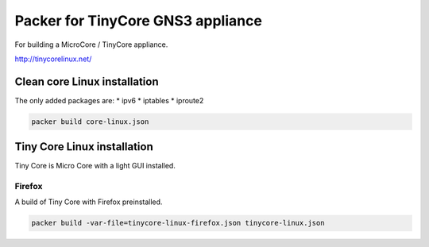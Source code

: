 Packer for TinyCore GNS3 appliance
==================================

For building a MicroCore / TinyCore appliance.

http://tinycorelinux.net/

Clean core Linux installation
*****************************

The only added packages are:
* ipv6
* iptables
* iproute2

.. code:: bash

    packer build core-linux.json



Tiny Core Linux installation
****************************

Tiny Core is Micro Core with a light GUI installed.


Firefox
'''''''''

A build of Tiny Core with Firefox preinstalled.

.. code:: bash

    packer build -var-file=tinycore-linux-firefox.json tinycore-linux.json

